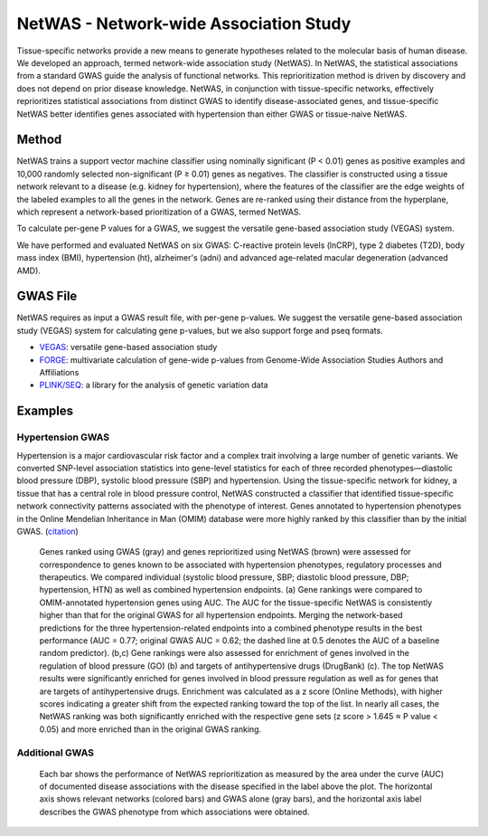 =======================================
NetWAS - Network-wide Association Study
=======================================
Tissue-specific networks provide a new means to generate hypotheses related to the molecular basis of human disease. We developed an approach, termed network-wide association study (NetWAS). In NetWAS, the statistical associations from a standard GWAS guide the analysis of functional networks. This reprioritization method is driven by discovery and does not depend on prior disease knowledge. NetWAS, in conjunction with tissue-specific networks, effectively reprioritizes statistical associations from distinct GWAS to identify disease-associated genes, and tissue-specific NetWAS better identifies genes associated with hypertension than either GWAS or tissue-naive NetWAS.

Method
---------------------------------------
NetWAS trains a support vector machine classifier using nominally significant (P < 0.01) genes as positive examples and 10,000 randomly selected non-significant (P ≥ 0.01) genes as negatives. The classifier is constructed using a tissue network relevant to a disease (e.g. kidney for hypertension), where the features of the classifier are the edge weights of the labeled examples to all the genes in the network. Genes are re-ranked using their distance from the hyperplane, which represent a network-based prioritization of a GWAS, termed NetWAS.

To calculate per-gene P values for a GWAS, we suggest the versatile gene-based association study (VEGAS) system.

We have performed and evaluated NetWAS on six GWAS: C-reactive protein levels (lnCRP), type 2 diabetes (T2D), body mass index (BMI), hypertension (ht), alzheimer's (adni) and advanced age-related macular degeneration (advanced AMD). 

GWAS File
---------------------------------------
NetWAS requires as input a GWAS result file, with per-gene p-values. We suggest the versatile gene-based association study (VEGAS) system for calculating gene p-values, but we also support forge and pseq formats.

* `VEGAS <http://gump.qimr.edu.au/VEGAS/>`_: versatile gene-based association study
* `FORGE <https://github.com/inti/FORGE>`_: multivariate calculation of gene-wide p-values from Genome-Wide Association Studies Authors and Affiliations
* `PLINK/SEQ <https://atgu.mgh.harvard.edu/plinkseq/index.shtml>`_: a library for the analysis of genetic variation data

Examples
---------------------------------------

Hypertension GWAS
~~~~~~~~~~~~~~~~~~~~~~~~~~~~~~~~~~~~~~~
Hypertension is a major cardiovascular risk factor and a complex trait involving a large number of genetic variants. We converted SNP-level association statistics into gene-level statistics for each of three recorded phenotypes—diastolic blood pressure (DBP), systolic blood pressure (SBP) and hypertension. Using the tissue-specific network for kidney, a tissue that has a central role in blood pressure control, NetWAS constructed a classifier that identified tissue-specific network connectivity patterns associated with the phenotype of interest. Genes annotated to hypertension phenotypes in the Online Mendelian Inheritance in Man (OMIM) database were more highly ranked by this classifier than by the initial GWAS. (`citation <http://www.nature.com/ng/journal/v47/n6/full/ng.3259.html>`_)

.. figure:: http://www.nature.com/ng/journal/v47/n6/images/ng.3259-F5.jpg
   :scale: 50%
   
   Genes ranked using GWAS (gray) and genes reprioritized using NetWAS (brown) were assessed for correspondence to genes known to be associated with hypertension phenotypes, regulatory processes and therapeutics. We compared individual (systolic blood pressure, SBP; diastolic blood pressure, DBP; hypertension, HTN) as well as combined hypertension endpoints. (a) Gene rankings were compared to OMIM-annotated hypertension genes using AUC. The AUC for the tissue-specific NetWAS is consistently higher than that for the original GWAS for all hypertension endpoints. Merging the network-based predictions for the three hypertension-related endpoints into a combined phenotype results in the best performance (AUC = 0.77; original GWAS AUC = 0.62; the dashed line at 0.5 denotes the AUC of a baseline random predictor). (b,c) Gene rankings were also assessed for enrichment of genes involved in the regulation of blood pressure (GO) (b) and targets of antihypertensive drugs (DrugBank) (c). The top NetWAS results were significantly enriched for genes involved in blood pressure regulation as well as for genes that are targets of antihypertensive drugs. Enrichment was calculated as a z score (Online Methods), with higher scores indicating a greater shift from the expected ranking toward the top of the list. In nearly all cases, the NetWAS ranking was both significantly enriched with the respective gene sets (z score > 1.645 ≈ P value < 0.05) and more enriched than in the original GWAS ranking.
   
   
Additional GWAS
~~~~~~~~~~~~~~~~~~~~~~~~~~~~~~~~~~~~~~~
.. figure:: http://www.nature.com/ng/journal/v47/n6/images/ng.3259-SF8.jpg

   Each bar shows the performance of NetWAS reprioritization as measured by the area under the curve (AUC) of documented disease associations with the disease specified in the label above the plot. The horizontal axis shows relevant networks (colored bars) and GWAS alone (gray bars), and the horizontal axis label describes the GWAS phenotype from which associations were obtained.

